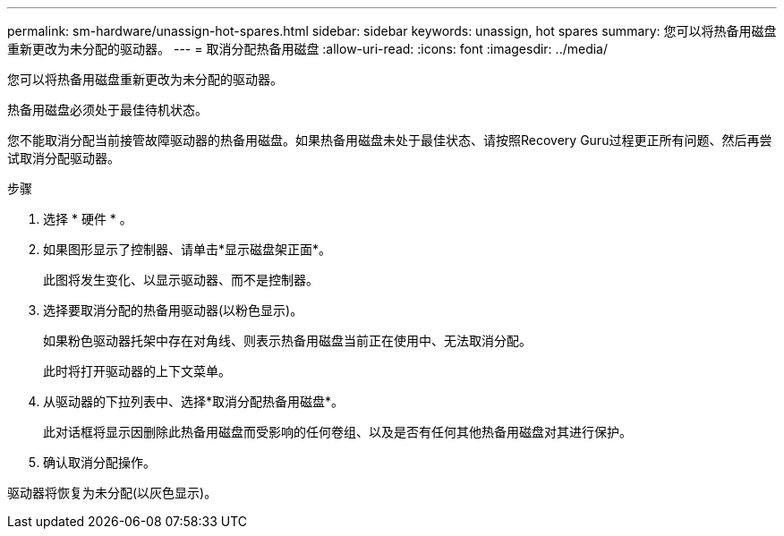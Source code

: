 ---
permalink: sm-hardware/unassign-hot-spares.html 
sidebar: sidebar 
keywords: unassign, hot spares 
summary: 您可以将热备用磁盘重新更改为未分配的驱动器。 
---
= 取消分配热备用磁盘
:allow-uri-read: 
:icons: font
:imagesdir: ../media/


[role="lead"]
您可以将热备用磁盘重新更改为未分配的驱动器。

热备用磁盘必须处于最佳待机状态。

您不能取消分配当前接管故障驱动器的热备用磁盘。如果热备用磁盘未处于最佳状态、请按照Recovery Guru过程更正所有问题、然后再尝试取消分配驱动器。

.步骤
. 选择 * 硬件 * 。
. 如果图形显示了控制器、请单击*显示磁盘架正面*。
+
此图将发生变化、以显示驱动器、而不是控制器。

. 选择要取消分配的热备用驱动器(以粉色显示)。
+
如果粉色驱动器托架中存在对角线、则表示热备用磁盘当前正在使用中、无法取消分配。

+
此时将打开驱动器的上下文菜单。

. 从驱动器的下拉列表中、选择*取消分配热备用磁盘*。
+
此对话框将显示因删除此热备用磁盘而受影响的任何卷组、以及是否有任何其他热备用磁盘对其进行保护。

. 确认取消分配操作。


驱动器将恢复为未分配(以灰色显示)。
